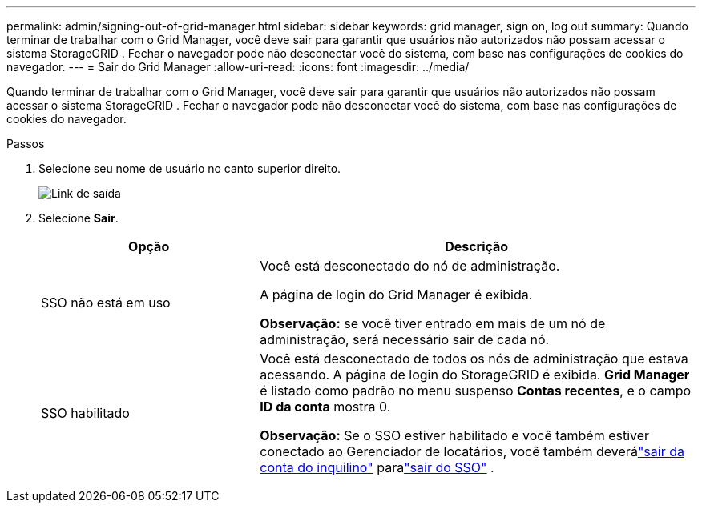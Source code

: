 ---
permalink: admin/signing-out-of-grid-manager.html 
sidebar: sidebar 
keywords: grid manager, sign on, log out 
summary: Quando terminar de trabalhar com o Grid Manager, você deve sair para garantir que usuários não autorizados não possam acessar o sistema StorageGRID .  Fechar o navegador pode não desconectar você do sistema, com base nas configurações de cookies do navegador. 
---
= Sair do Grid Manager
:allow-uri-read: 
:icons: font
:imagesdir: ../media/


[role="lead"]
Quando terminar de trabalhar com o Grid Manager, você deve sair para garantir que usuários não autorizados não possam acessar o sistema StorageGRID .  Fechar o navegador pode não desconectar você do sistema, com base nas configurações de cookies do navegador.

.Passos
. Selecione seu nome de usuário no canto superior direito.
+
image::../media/sign_out.png[Link de saída]

. Selecione *Sair*.
+
[cols="1a,2a"]
|===
| Opção | Descrição 


 a| 
SSO não está em uso
 a| 
Você está desconectado do nó de administração.

A página de login do Grid Manager é exibida.

*Observação:* se você tiver entrado em mais de um nó de administração, será necessário sair de cada nó.



 a| 
SSO habilitado
 a| 
Você está desconectado de todos os nós de administração que estava acessando.  A página de login do StorageGRID é exibida.  *Grid Manager* é listado como padrão no menu suspenso *Contas recentes*, e o campo *ID da conta* mostra 0.

*Observação:* Se o SSO estiver habilitado e você também estiver conectado ao Gerenciador de locatários, você também deverálink:../tenant/signing-out-of-tenant-manager.html["sair da conta do inquilino"] paralink:configuring-sso.html["sair do SSO"] .

|===

